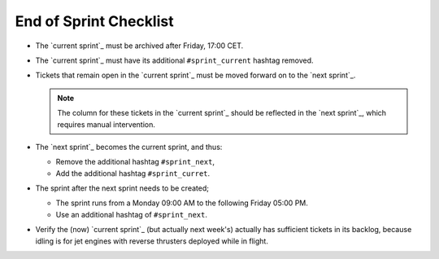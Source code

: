 =======================
End of Sprint Checklist
=======================

*   The `current sprint`_ must be archived after Friday, 17:00 CET.

*   The `current sprint`_ must have its additional ``#sprint_current``
    hashtag removed.

*   Tickets that remain open in the `current sprint`_ must be moved forward
    on to the `next sprint`_.

    .. NOTE::

        The column for these tickets in the `current sprint`_ should be
        reflected in the `next sprint`_, which requires manual intervention.

*   The `next sprint`_ becomes the current sprint, and thus:

    *   Remove the additional hashtag ``#sprint_next``,

    *   Add the additional hashtag ``#sprint_curret``.

*   The sprint after the next sprint needs to be created;

    *   The sprint runs from a Monday 09:00 AM to the following Friday 05:00
        PM.

    *   Use an additional hashtag of ``#sprint_next``.

*   Verify the (now) `current sprint`_ (but actually next week's) actually has
    sufficient tickets in its backlog, because idling is for jet engines with
    reverse thrusters deployed while in flight.
